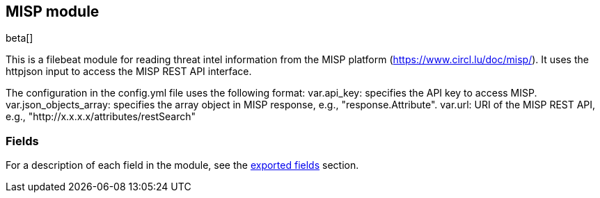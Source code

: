 ////
This file is generated! See scripts/docs_collector.py
////

[[filebeat-module-misp]]
[role="xpack"]

:modulename: misp
:has-dashboards: false

== MISP module

beta[]

This is a filebeat module for reading threat intel information from the MISP platform (https://www.circl.lu/doc/misp/). It uses the httpjson input to access the MISP REST API interface.

The configuration in the config.yml file uses the following format:
    var.api_key: specifies the API key to access MISP.
    var.json_objects_array: specifies the array object in MISP response, e.g., "response.Attribute".
    var.url: URI of the MISP REST API, e.g., "http://x.x.x.x/attributes/restSearch"




[float]
=== Fields

For a description of each field in the module, see the
<<exported-fields-misp,exported fields>> section.

